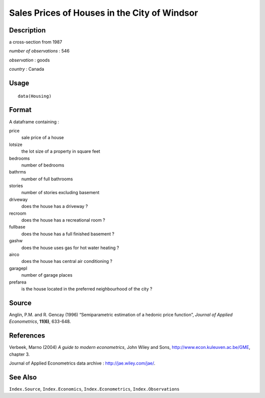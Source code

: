 +--------------------------------------+--------------------------------------+
| Housing                              |
| R Documentation                      |
+--------------------------------------+--------------------------------------+

Sales Prices of Houses in the City of Windsor
---------------------------------------------

Description
~~~~~~~~~~~

a cross-section from 1987

*number of observations* : 546

*observation* : goods

*country* : Canada

Usage
~~~~~

::

    data(Housing)

Format
~~~~~~

A dataframe containing :

price
    sale price of a house

lotsize
    the lot size of a property in square feet

bedrooms
    number of bedrooms

bathrms
    number of full bathrooms

stories
    number of stories excluding basement

driveway
    does the house has a driveway ?

recroom
    does the house has a recreational room ?

fullbase
    does the house has a full finished basement ?

gashw
    does the house uses gas for hot water heating ?

airco
    does the house has central air conditioning ?

garagepl
    number of garage places

prefarea
    is the house located in the preferred neighbourhood of the city ?

Source
~~~~~~

Anglin, P.M. and R. Gencay (1996) “Semiparametric estimation of a
hedonic price function”, *Journal of Applied Econometrics*, **11(6)**,
633-648.

References
~~~~~~~~~~

Verbeek, Marno (2004) *A guide to modern econometrics*, John Wiley and
Sons, http://www.econ.kuleuven.ac.be/GME, chapter 3.

Journal of Applied Econometrics data archive :
http://jae.wiley.com/jae/.

See Also
~~~~~~~~

``Index.Source``, ``Index.Economics``, ``Index.Econometrics``,
``Index.Observations``
